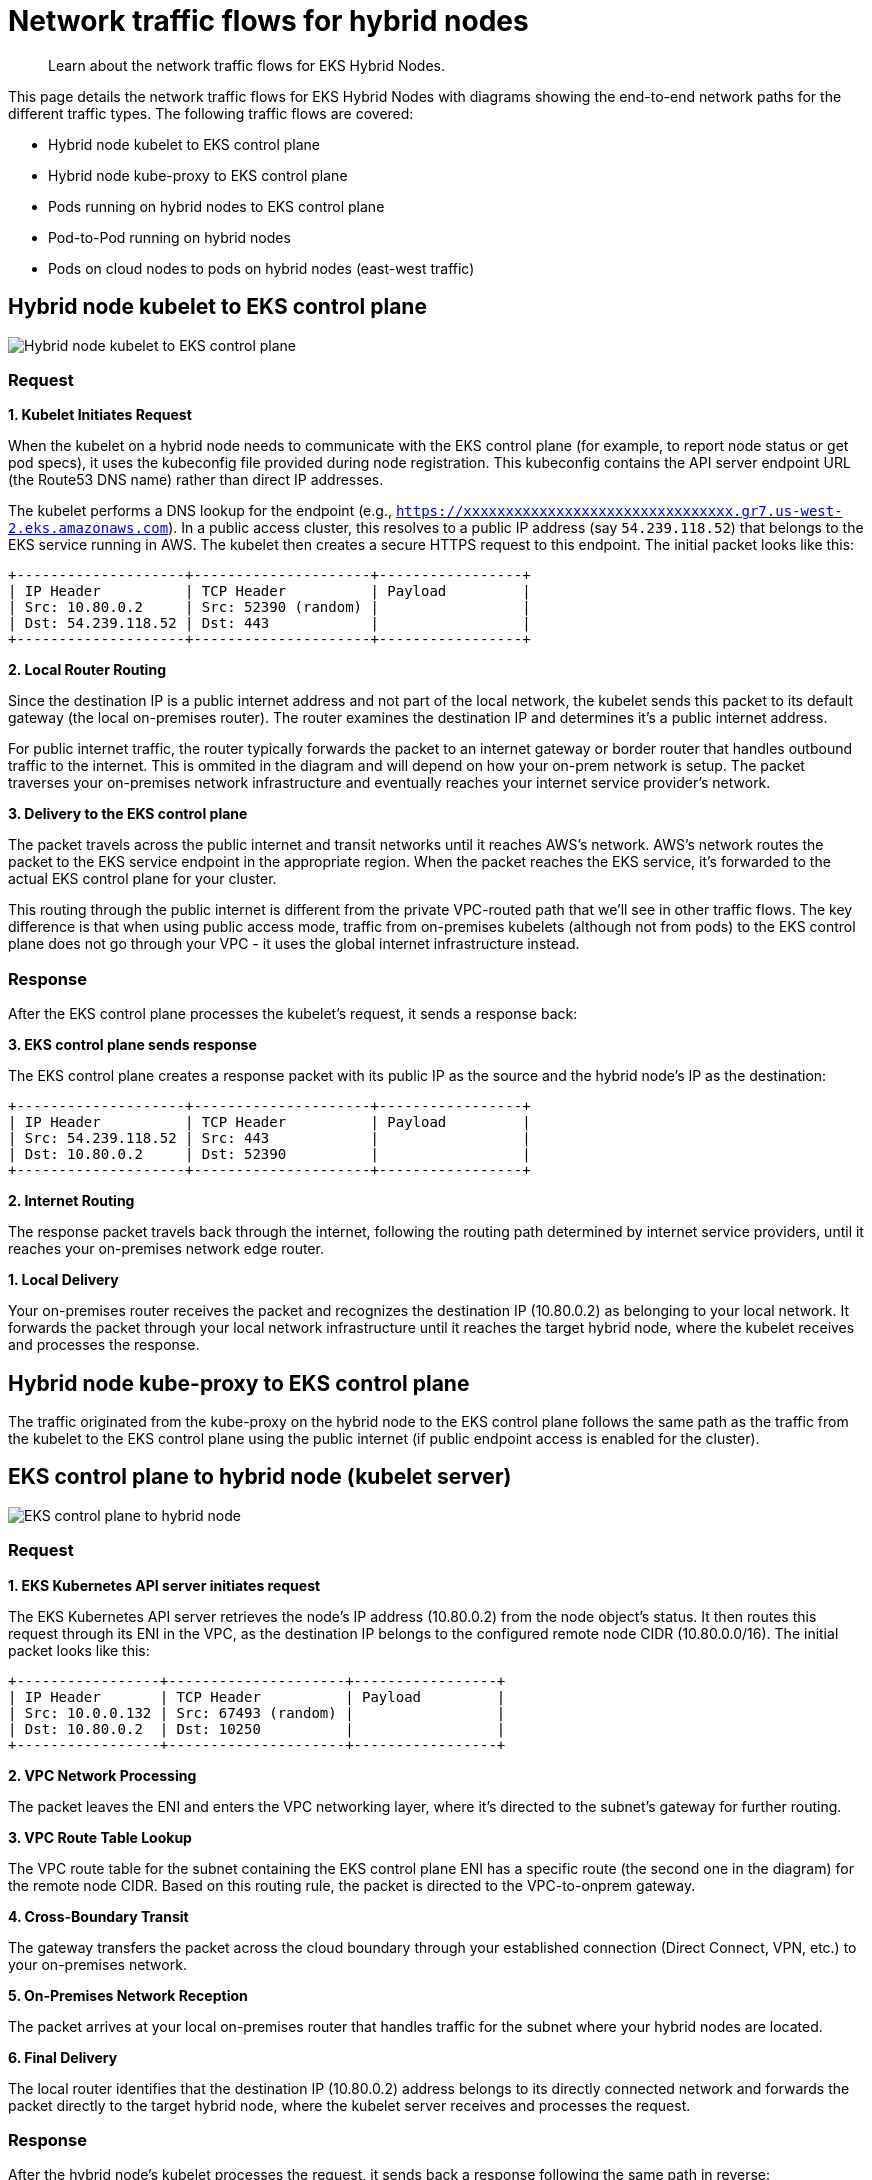 [.topic]
[#hybrid-nodes-concepts-traffic-flows]
= Network traffic flows for hybrid nodes
:info_titleabbrev: Traffic flows

[abstract]
--
Learn about the network traffic flows for EKS Hybrid Nodes.
--

This page details the network traffic flows for EKS Hybrid Nodes with diagrams showing the end-to-end network paths for the different traffic types. The following traffic flows are covered:

* Hybrid node kubelet to EKS control plane
* Hybrid node kube-proxy to EKS control plane
* Pods running on hybrid nodes to EKS control plane
* Pod-to-Pod running on hybrid nodes
* Pods on cloud nodes to pods on hybrid nodes (east-west traffic)

== Hybrid node kubelet to EKS control plane

image:./images/hybrid-nodes-kubelet-to-cp-public.png[Hybrid node kubelet to EKS control plane]

=== Request

*1. Kubelet Initiates Request*

When the kubelet on a hybrid node needs to communicate with the EKS control plane (for example, to report node status or get pod specs), it uses the kubeconfig file provided during node registration. This kubeconfig contains the API server endpoint URL (the Route53 DNS name) rather than direct IP addresses.

The kubelet performs a DNS lookup for the endpoint (e.g., `https://xxxxxxxxxxxxxxxxxxxxxxxxxxxxxxxx.gr7.us-west-2.eks.amazonaws.com`). In a public access cluster, this resolves to a public IP address (say `54.239.118.52`) that belongs to the EKS service running in AWS. The kubelet then creates a secure HTTPS request to this endpoint. The initial packet looks like this:

....
+--------------------+---------------------+-----------------+
| IP Header          | TCP Header          | Payload         |
| Src: 10.80.0.2     | Src: 52390 (random) |                 |
| Dst: 54.239.118.52 | Dst: 443            |                 |
+--------------------+---------------------+-----------------+
....

*2. Local Router Routing*

Since the destination IP is a public internet address and not part of the local network, the kubelet sends this packet to its default gateway (the local on-premises router). The router examines the destination IP and determines it’s a public internet address.

For public internet traffic, the router typically forwards the packet to an internet gateway or border router that handles outbound traffic to the internet. This is ommited in the diagram and will depend on how your on-prem network is setup. The packet traverses your on-premises network infrastructure and eventually reaches your internet service provider’s network.

*3. Delivery to the EKS control plane*

The packet travels across the public internet and transit networks until it reaches AWS’s network. AWS’s network routes the packet to the EKS service endpoint in the appropriate region. When the packet reaches the EKS service, it’s forwarded to the actual EKS control plane for your cluster.

This routing through the public internet is different from the private VPC-routed path that we’ll see in other traffic flows. The key difference is that when using public access mode, traffic from on-premises kubelets (although not from pods) to the EKS control plane does not go through your VPC - it uses the global internet infrastructure instead.

=== Response

After the EKS control plane processes the kubelet’s request, it sends a response back:

*3. EKS control plane sends response*

The EKS control plane creates a response packet with its public IP as the source and the hybrid node’s IP as the destination:

....
+--------------------+---------------------+-----------------+
| IP Header          | TCP Header          | Payload         |
| Src: 54.239.118.52 | Src: 443            |                 |
| Dst: 10.80.0.2     | Dst: 52390          |                 |
+--------------------+---------------------+-----------------+
....

*2. Internet Routing*

The response packet travels back through the internet, following the routing path determined by internet service providers, until it reaches your on-premises network edge router.

*1. Local Delivery*

Your on-premises router receives the packet and recognizes the destination IP (10.80.0.2) as belonging to your local network. It forwards the packet through your local network infrastructure until it reaches the target hybrid node, where the kubelet receives and processes the response.

== Hybrid node kube-proxy to EKS control plane

The traffic originated from the kube-proxy on the hybrid node to the EKS control plane follows the same path as the traffic from the kubelet to the EKS control plane using the public internet (if public endpoint access is enabled for the cluster).

== EKS control plane to hybrid node (kubelet server)

image:./images/hybrid-nodes-cp-to-kubelet.png[EKS control plane to hybrid node]

=== Request

*1. EKS Kubernetes API server initiates request*

The EKS Kubernetes API server retrieves the node’s IP address (10.80.0.2) from the node object’s status. It then routes this request through its ENI in the VPC, as the destination IP belongs to the configured remote node CIDR (10.80.0.0/16). The initial packet looks like this:

....
+-----------------+---------------------+-----------------+
| IP Header       | TCP Header          | Payload         |
| Src: 10.0.0.132 | Src: 67493 (random) |                 |
| Dst: 10.80.0.2  | Dst: 10250          |                 |
+-----------------+---------------------+-----------------+
....

*2. VPC Network Processing*

The packet leaves the ENI and enters the VPC networking layer, where it’s directed to the subnet’s gateway for further routing.

*3. VPC Route Table Lookup*

The VPC route table for the subnet containing the EKS control plane ENI has a specific route (the second one in the diagram) for the remote node CIDR. Based on this routing rule, the packet is directed to the VPC-to-onprem gateway.

*4. Cross-Boundary Transit*

The gateway transfers the packet across the cloud boundary through your established connection (Direct Connect, VPN, etc.) to your on-premises network.

*5. On-Premises Network Reception*

The packet arrives at your local on-premises router that handles traffic for the subnet where your hybrid nodes are located.

*6. Final Delivery*

The local router identifies that the destination IP (10.80.0.2) address belongs to its directly connected network and forwards the packet directly to the target hybrid node, where the kubelet server receives and processes the request.

=== Response

After the hybrid node’s kubelet processes the request, it sends back a response following the same path in reverse:

....
+-----------------+---------------------+-----------------+
| IP Header       | TCP Header          | Payload         |
| Src: 10.80.0.2  | Src: 10250          |                 |
| Dst: 10.0.0.132 | Dst: 67493          |                 |
+-----------------+---------------------+-----------------+
....

*6. Kubelet Sends Response*

The kubelet on the hybrid node (10.80.0.2) creates a response packet with the original source IP as the destination. The destination doesn’t belong to the local network so its sent to the host’s default gateway, which is the local router.

*5. Local Router Routing*

The router determines that the destination IP (10.0.0.132) belongs to 10.0.0.0/16, which has a route pointing to the gateway connecting to AWS.

*4. Cross-Boundary Return*

The packet travels back through the same on-premises to VPC connection (Direct Connect, VPN, etc.), crossing the cloud boundary in the reverse direction.

*3. VPC Routing*

When the packet arrives in the VPC, the route tables identify that the destination IP belongs to a VPC CIDR. The packet is routed accordingly within the VPC.

*2. VPC Network Delivery*

The VPC networking layer forwards the packet to the subnet where the EKS control plane ENI (10.0.0.132) is located.

*1. ENI Reception*

The packet reaches the EKS control plane ENI attached to the Kubernetes API server, completing the round trip.

== Pods running on hybrid nodes to EKS control plane

image:./images/hybrid-nodes-pods-to-cp.png[Pods running on hybrid nodes to EKS control plane]

=== Without CNI NAT-ing

=== Request

Pods generally talk to the Kubernetes API server through the `kubernetes` service. The service IP is the first IP of the cluster’s service CIDR. This convention allows pods that need to run before CoreDNS is available to reach the API server, for example, the CNI. Requests leave the pod with the service IP as the destination. For example, if the service CIDR is `172.16.0.0/16`, the service IP will be `172.16.0.1`.

*1. Pod Initiates Request*

The pod sends a request to the `kubernetes` service IP (`172.16.0.1`) on the API server port (443) from a random source port. The packet looks like this:

....
+-----------------+---------------------+-----------------+
| IP Header       | TCP Header          | Payload         |
| Src: 10.85.1.56 | Src: 67493 (random) |                 |
| Dst: 172.16.0.1 | Dst: 443            |                 |
+-----------------+---------------------+-----------------+
....

*2. CNI Processing*

The CNI detects that the destination IP doesn’t belong to any pod CIDR it manages. Since *outgoing NAT is disabled*, the CNI passes the packet to the host network stack without modifying it.

*3. Node Network Processing*

The packet enters the node’s network stack where netfilter hooks trigger the iptables rules set by kube-proxy. Several rules are applied:

. The packet first hits the `KUBE-SERVICES` chain, which contains rules matching each service’s ClusterIP and port.
. The matching rule jumps to the `KUBE-SVC-XXX` chain for the `kubernetes` service (packets destined for `172.16.0.1:443`), which contains load balancing rules. `kubernetes` service (packets destined for `172.16.0.1:443`), which contains load balancing rules.
. The load balancing rule randomly selects one of the `KUBE-SEP-XXX` chains for the CP ENI IPs (`10.0.0.132` or `10.0.1.23`).
. The selected `KUBE-SEP-XXX` chain contains the actual DNAT rule that changes the destination IP from the service IP to the selected CP ENI’s IP.

After these rules are applied, assuming that the selected EKS control plane ENI’s IP is `10.0.0.132`, the packet looks like this:

....
+-----------------+---------------------+-----------------+
| IP Header       | TCP Header          | Payload         |
| Src: 10.85.1.56 | Src: 67493 (random) |                 |
| Dst: 10.0.0.132 | Dst: 443            |                 |
+-----------------+---------------------+-----------------+
....

The node forwards the packet to its default gateway because the destination IP is not in the local network.

*4. Local Router Routing*

The local router determines that the destination IP (10.0.0.132) belongs to the VPC CIDR (10.0.0.0/16) and forwards it to the gateway connecting to AWS.

*5. Cross-Boundary Transit*

The packet travels through your established connection (Direct Connect, VPN, etc.) across the cloud boundary to the VPC.

*6. VPC Network Delivery*

The VPC networking layer routes the packet to the correct subnet where the EKS control plane ENI (10.0.0.132) is located.

*7. ENI Reception*

The packet reaches the EKS control plane ENI attached to the Kubernetes API server.

=== Response

After the EKS control plane processes the request, it sends a response back to the pod:

*7. API Server Sends Response*

The EKS Kubernetes API server creates a response packet with the original source IP as the destination. The packet looks like this:

....
+-----------------+---------------------+-----------------+
| IP Header       | TCP Header          | Payload         |
| Src: 10.0.0.132 | Src: 443            |                 |
| Dst: 10.85.1.56 | Dst: 67493          |                 |
+-----------------+---------------------+-----------------+
....

Because the destination IP belongs to the configured remote pod CIDR (10.85.0.0/16), it sends it through its ENI in the VPC with the subnet’s router as the next hop.

*6. VPC Routing*

The VPC route table contains an entry for the remote pod CIDR (10.85.0.0/16), directing this traffic to the VPC-to-onprem gateway.

*5. Cross-Boundary Transit*

The gateway transfers the packet across the cloud boundary through your established connection (Direct Connect, VPN, etc.) to your on-premises network.

*4. On-Premises Network Reception*

The packet arrives at your local on-premises router.

*3. Delivery to node*

The router’s table has an entry for `10.85.1.0/24` with `10.80.0.2` as the next hop, delivering the packet to our node.

*2. Node Network Processing*

As the packet is processed by the node’s network stack, `conntrack` (a part of netfilter) matches the packet with the connection the pod initially establish and since DNAT was originally applied, it reverses this by rewriting the source IP from the EKS control plane ENI’s IP to the `kubernetes` service IP:

....
+-----------------+---------------------+-----------------+
| IP Header       | TCP Header          | Payload         |
| Src: 172.16.0.1 | Src: 443            |                 |
| Dst: 10.85.1.56 | Dst: 67493          |                 |
+-----------------+---------------------+-----------------+
....

*1. CNI Processing*

The CNI identifies that the destination IP belongs to a pod in its network and delivers the packet to the correct pod network namespace.

This flow showcases why Remote Pod CIDRs must be properly routable from the VPC all the way to the specific node hosting each pod - the entire return path depends on proper routing of pod IPs across both cloud and on-premises networks.

=== With CNI NAT-ing

This flow is very similar to the one _without CNI NAT-ing_, but with one key difference: the CNI applies source NAT (SNAT) to the packet before sending it to the node’s network stack. This changes the source IP of the packet to the node’s IP, allowing the packet to be routed back to the node without requiring additional routing configuration.

=== Request

*1. Pod Initiates Request*

The pod sends a request to the `kubernetes` service IP (`172.16.0.1`) on the EKS Kubernetes API server port (443) from a random source port. The packet looks like this:

....
+-----------------+---------------------+-----------------+
| IP Header       | TCP Header          | Payload         |
| Src: 10.85.1.56 | Src: 67493 (random) |                 |
| Dst: 172.16.0.1 | Dst: 443            |                 |
+-----------------+---------------------+-----------------+
....

*2. CNI Processing*

The CNI detects that the destination IP doesn’t belong to any pod CIDR it manages. Since *outgoing NAT is enabled*, the CNI applies SNAT to the packet, changing the source IP to the node’s IP before passing it to the node’s network stack:

....
+-----------------+---------------------+-----------------+
| IP Header       | TCP Header          | Payload         |
| Src: 10.80.0.2  | Src: 67493 (random) |                 |
| Dst: 172.16.0.1 | Dst: 443            |                 |
+-----------------+---------------------+-----------------+
....

Note: CNI and iptables are shown in the example as separate blocks for clarity, but in practice, it’s possible that some CNIs use iptables to apply NAT.

*3. Node Network Processing*

Here the iptables rules set by kube-proxy behave the same as in the previous example, load balancing the packet to one of the EKS control plane ENIs. The packet now looks like this:

....
+-----------------+---------------------+-----------------+
| IP Header       | TCP Header          | Payload         |
| Src: 10.80.0.2  | Src: 67493 (random) |                 |
| Dst: 10.0.0.132 | Dst: 443            |                 |
+-----------------+---------------------+-----------------+
....

The node forwards the packet to its default gateway because the destination IP is not in the local network.

*4. Local Router Routing*

The local router determines that the destination IP (10.0.0.132) belongs to the VPC CIDR (10.0.0.0/16) and forwards it to the gateway connecting to AWS.

*5. Cross-Boundary Transit*

The packet travels through your established connection (Direct Connect, VPN, etc.) across the cloud boundary to the VPC.

*6. VPC Network Delivery*

The VPC networking layer routes the packet to the correct subnet where the EKS control plane ENI (10.0.0.132) is located.

*7. ENI Reception*

The packet reaches the EKS control plane ENI attached to the Kubernetes API server.

=== Response

After the EKS control plane processes the request, it sends a response back to the pod:

*7. API Server Sends Response*

The EKS Kubernetes API server creates a response packet with the original source IP as the destination. The packet looks like this:

....
+-----------------+---------------------+-----------------+
| IP Header       | TCP Header          | Payload         |
| Src: 10.0.0.132 | Src: 443            |                 |
| Dst: 10.80.0.2  | Dst: 67493          |                 |
+-----------------+---------------------+-----------------+
....

Because the destination IP belongs to the configured remote node CIDR (10.80.0.0/16), it sends it through its ENI in the VPC with the subnet’s router as the next hop.

*6. VPC Routing*

The VPC route table contains an entry for the remote node CIDR (10.80.0.0/16), directing this traffic to the VPC-to-onprem gateway.

*5. Cross-Boundary Transit*

The gateway transfers the packet across the cloud boundary through your established connection (Direct Connect, VPN, etc.) to your on-premises network.

*4. On-Premises Network Reception*

The packet arrives at your local on-premises router.

*3. Delivery to node*

The local router identifies that the destination IP (10.80.0.2) address belongs to its directly connected network and forwards the packet directly to the target hybrid node.

*2. Node Network Processing*

As the packet is processed by the node’s network stack, `conntrack` (a part of netfilter) matches the packet with the connection the pod initially establish and since DNAT was originally applied, it reverses this by rewriting the source IP from the EKS control plane ENI’s IP to the `kubernetes` service IP:

....
+-----------------+---------------------+-----------------+
| IP Header       | TCP Header          | Payload         |
| Src: 172.16.0.1 | Src: 443            |                 |
| Dst: 10.80.0.2  | Dst: 67493          |                 |
+-----------------+---------------------+-----------------+
....

*1. CNI Processing*

The CNI identifies this packet belongs to a connection where it has previously applied SNAT. It reverses the SNAT, changing the destination IP back to the pod’s IP:

....
+-----------------+---------------------+-----------------+
| IP Header       | TCP Header          | Payload         |
| Src: 172.16.0.1 | Src: 443            |                 |
| Dst: 10.85.1.56 | Dst: 67493          |                 |
+-----------------+---------------------+-----------------+
....

The CNI detects the destination IP belongs to a pod in its network and delivers the packet to the correct pod network namespace.

This flow showcases how CNI NAT-ing can simplify configuration by allowing packets to be routed back to the node without requiring additional routing for the pod CIDRs.

== EKS control plane to pods running on a hybrid node (webhooks)

image:./images/hybrid-nodes-cp-to-pod.png[EKS control plane to pods running on a hybrid node]

This traffic pattern is most commonly seen with webhooks, where the EKS control plane needs to directly initiate connections to webhook servers running in pods on hybrid nodes. Examples include validating and mutating admission webhooks, which are called by the API server during resource validation or mutation processes.

=== Request

*1. EKS Kubernetes API server initiates request*

When a webhook is configured in the cluster and a relevant API operation triggers it, the EKS Kubernetes API server needs to make a direct connection to the webhook server pod. The API server first looks up the pod’s IP address from the Service or Endpoint resource associated with the webhook.

Assuming the webhook pod is running on a hybrid node with IP 10.85.1.23, the EKS Kubernetes API server creates an HTTPS request to the webhook’s endpoint. The initial packet is sent through the EKS control plane ENI in your VPC because the destination IP 10.85.1.23 belongs to the configured remote pod CIDR (10.85.0.0/16). The packet looks like this:

....
+-----------------+---------------------+-----------------+
| IP Header       | TCP Header          | Payload         |
| Src: 10.0.0.132 | Src: 41892 (random) |                 |
| Dst: 10.85.1.23 | Dst: 8443           |                 |
+-----------------+---------------------+-----------------+
....

*2. VPC Network Processing*

The packet leaves the EKS control plane ENI and enters the VPC networking layer with the subnet’s router as the next hop.

*3. VPC Route Table Lookup*

The VPC route table for the subnet containing the EKS control plane ENI contains a specific route for the remote pod CIDR (10.85.0.0/16). This routing rule directs the packet to the VPC-to-onprem gateway (for example, a Virtual Private Gateway for Direct Connect or VPN connections):

....
Destination     Target
10.0.0.0/16     local
10.85.0.0/16    vgw-id (VPC-to-onprem gateway)
....

*4. Cross-Boundary Transit*

The gateway transfers the packet across the cloud boundary through your established connection (Direct Connect, VPN, etc.) to your on-premises network. The packet maintains its original source and destination IP addresses as it traverses this connection.

*5. On-Premises Network Reception*

The packet arrives at your local on-premises router. The router consults its routing table to determine how to reach the 10.85.1.23 address. For this to work, your on-premises network must have routes for the pod CIDRs that direct traffic to the appropriate hybrid node.

In this case, the router’s route table contains an entry indicating that the 10.85.1.0/24 subnet is reachable via the hybrid node with IP 10.80.0.2:

....
Destination     Next Hop
10.85.1.0/24    10.80.0.2
....

*6. Delivery to node*

Based on the routing table entry, the router forwards the packet to the hybrid node (10.80.0.2). When the packet arrives at the node, it looks the same as when the EKS Kubernetes API server sent it, with the destination IP still being the pod’s IP.

*7. CNI Processing*

The node’s network stack receives the packet and, seeing that the destination IP is not the node’s own IP, passes it to the CNI for processing. The CNI identifies that the destination IP belongs to a pod running locally on this node and forwards the packet to the correct pod through the appropriate virtual interfaces:

....
Original packet → node routing → CNI → Pod's network namespace
....

The pod’s webhook server receives the request and processes it accordingly.

=== Response

After the webhook pod processes the request, it sends back a response following the same path in reverse:

*7. Pod Sends Response*

The webhook pod creates a response packet with its own IP as the source and the original requestor (the EKS control plane ENI) as the destination:

....
+-----------------+---------------------+-----------------+
| IP Header       | TCP Header          | Payload         |
| Src: 10.85.1.23 | Src: 8443           |                 |
| Dst: 10.0.0.132 | Dst: 41892          |                 |
+-----------------+---------------------+-----------------+
....

The CNI identifies that this packet is destined for an external network (not a local pod). If the CNI passes the packet to the node’s network stack with the original source IP preserved.

*6. Node Network Processing*

The node determines that the destination IP (10.0.0.132) is not in the local network and forwards the packet to its default gateway (the local router).

*5. Local Router Routing*

The local router consults its routing table and determines that the destination IP (10.0.0.132) belongs to the VPC CIDR (10.0.0.0/16). It forwards the packet to the gateway connecting to AWS.

*4. Cross-Boundary Transit*

The packet travels back through the same on-premises to VPC connection, crossing the cloud boundary in the reverse direction.

*3. VPC Routing*

When the packet arrives in the VPC, the route tables identify that the destination IP belongs to a subnet within the VPC. The packet is routed accordingly within the VPC.

*2a. EKS control plane ENI Reception*

The packet reaches the ENI attached to the EKS Kubernetes API server, completing the round trip. The API server receives the webhook’s response and continues processing the original API request based on this response.

This traffic flow demonstrates why remote pod CIDRs must be properly configured and routable: ++*++ The VPC must have routes for the remote pod CIDRs pointing to the on-premises gateway ++*++ Your on-premises network must have routes for pod CIDRs that direct traffic to the specific nodes hosting those pods ++*++ Without this routing configuration, webhooks and other similar services running in pods on hybrid nodes would not be reachable from the EKS control plane.

== Pod-to-Pod running on hybrid nodes

image:./images/hybrid-nodes-pod-to-pod.png[Pod-to Pod running on hybrid nodes]

This section explains how pods running on different hybrid nodes communicate with each other. This example assumes your CNI uses VXLAN for encapsulation, which is common for CNIs like Cilium, Calico. The overall process is similar for other encapsulation protocols like Geneve or IP-in-IP.

=== Request

*1. Pod A Initiates Communication*

Pod A (10.85.1.56) on Node 1 wants to send traffic to Pod B (10.85.2.67) on Node 2. The initial packet looks like this:

....
+------------------+-----------------+-------------+-----------------+
| Ethernet Header  | IP Header       | TCP/UDP     | Payload         |
| Src: Pod A MAC   | Src: 10.85.1.56 | Src: 43721  |                 |
| Dst: Gateway MAC | Dst: 10.85.2.67 | Dst: 8080   |                 |
+------------------+-----------------+-------------+-----------------+
....

*2. CNI Intercepts and Processes the Packet*

When Pod A’s packet leaves its network namespace, the CNI intercepts it. The CNI consults its routing table and determines: - The destination IP (10.85.2.67) belongs to the pod CIDR - This IP is not on the local node but belongs to Node 2 (10.80.0.3) - The packet needs to be encapsulated with VXLAN.

The decision to encapsulate is critical because the underlying physical network doesn’t know how to route pod CIDRs directly - it only knows how to route traffic between node IPs.

The CNI encapsulates the entire original packet inside a VXLAN frame. This effectively creates a "`packet within a packet`" with new headers:

....
+-----------------+----------------+--------------+------------+---------------------------+
| Outer Ethernet  | Outer IP       | Outer UDP    | VXLAN      | Original Pod-to-Pod       |
| Src: Node1 MAC  | Src: 10.80.0.2 | Src: Random  | VNI: 42    | Packet (unchanged         |
| Dst: Router MAC | Dst: 10.80.0.3 | Dst: 8472    |            | from above)               |
+-----------------+----------------+--------------+------------+---------------------------+
....

Key points about this encapsulation: - The outer packet is addressed from Node 1 (10.80.0.2) to Node 2 (10.80.0.3) - UDP port 8472 is the VXLAN port Cilium uses by default - The VXLAN Network Identifier (VNI) identifies which overlay network this packet belongs to - The entire original packet (with Pod A’s IP as source and Pod B’s IP as destination) is preserved intact inside

The encapsulated packet now enters the regular networking stack of Node 1 and is processed like any other packet:

. *Node Network Processing*: Node 1’s network stack routes the packet based on its destination (10.80.0.3)
. *Local Network Delivery*:
* If both nodes are on the same Layer 2 network, the packet is sent directly to Node 2
* If they’re on different subnets, the packet is forwarded to the local router first
. *Router Handling*: The router forwards the packet based on its routing table, delivering it to Node 2

*3. Receiving Node Processing*

When the encapsulated packet arrives at Node 2 (10.80.0.3):

. The node’s network stack receives it and identifies it as a VXLAN packet (UDP port 4789)
. The packet is passed to the CNI’s VXLAN interface for processing

*4. VXLAN Decapsulation*

The CNI on Node 2 processes the VXLAN packet:

. It strips away the outer headers (Ethernet, IP, UDP, and VXLAN)
. It extracts the original inner packet
. The packet is now back to its original form:

....
+------------------+-----------------+-------------+-----------------+
| Ethernet Header  | IP Header       | TCP/UDP     | Payload         |
| Src: Pod A MAC   | Src: 10.85.1.56 | Src: 43721  |                 |
| Dst: Gateway MAC | Dst: 10.85.2.67 | Dst: 8080   |                 |
+------------------+-----------------+-------------+-----------------+
....

The CNI on Node 2 examines the destination IP (10.85.2.67) and: 

. Identifies that this IP belongs to a local pod
. Routes the packet through the appropriate virtual interfaces
. Delivers the packet to Pod B’s network namespace

=== Response

When Pod B responds to Pod A, the entire process happens in reverse:

[start=4]
. Pod B sends a packet to Pod A (10.85.1.56)
. Node 2’s CNI encapsulates it with VXLAN, setting the destination to Node 1 (10.80.0.2)
. The encapsulated packet is delivered to Node 1
. Node 1’s CNI decapsulates it and delivers the original response to Pod A

== Pods on cloud nodes to pods on hybrid nodes (east-west traffic)

image:./images/hybrid-nodes-east-west.png[Pods on cloud nodes to pods on hybrid nodes]

=== Request

*1. Pod A Initiates Communication*

Pod A (10.0.0.56) on the EC2 Node wants to send traffic to Pod B (10.85.1.56) on the Hybrid Node. The initial packet looks like this:

....
+-----------------+---------------------+-----------------+
| IP Header       | TCP Header          | Payload         |
| Src: 10.0.0.56  | Src: 52390 (random) |                 |
| Dst: 10.85.1.56 | Dst: 8080           |                 |
+-----------------+---------------------+-----------------+
....

With the VPC CNI, Pod A has an IP from the VPC CIDR and is directly attached to an ENI on the EC2 instance. The pod’s network namespace is connected to the VPC network, so the packet enters the VPC routing infrastructure directly.

*2. VPC Routing*

The VPC route table contains a specific route for the Remote Pod CIDR (10.85.0.0/16), directing this traffic to the VPC-to-onprem gateway:

....
Destination     Target
10.0.0.0/16     local
10.85.0.0/16    vgw-id (VPC-to-onprem gateway)
....

Based on this routing rule, the packet is directed toward the gateway connecting to your on-premises network.

*3. Cross-Boundary Transit*

The gateway transfers the packet across the cloud boundary through your established connection (Direct Connect, VPN, etc.) to your on-premises network. The packet maintains its original source and destination IP addresses throughout this transit.

*4. On-Premises Network Reception*

The packet arrives at your local on-premises router. The router consults its routing table to determine the next hop for reaching the 10.85.1.56 address. Your on-premises router must have routes for the pod CIDRs that direct traffic to the appropriate hybrid node.

The router’s table contains an entry indicating that the 10.85.1.0/24 subnet is reachable via the hyrid node with IP 10.80.0.2:

....
Destination     Next Hop
10.85.1.0/24    10.80.0.2
....

*5. Node Network Processing*

The router forwards the packet to the Hybrid Node (10.80.0.2). When the packet arrives at the node, it still has Pod A’s IP as the source and Pod B’s IP as the destination.

*6. CNI Processing*

The node’s network stack receives the packet and, seeing that the destination IP is not its own, passes it to the CNI for processing. The CNI identifies that the destination IP belongs to a pod running locally on this node and forwards the packet to the correct pod through the appropriate virtual interfaces:

....
Original packet → node routing → CNI → Pod B's network namespace
....

Pod B receives the packet and processes it as needed.

=== Response

*6. Pod B Sends Response*

Pod B creates a response packet with its own IP as the source and Pod A’s IP as the destination:

....
+-----------------+---------------------+-----------------+
| IP Header       | TCP Header          | Payload         |
| Src: 10.85.1.56 | Src: 8080           |                 |
| Dst: 10.0.0.56  | Dst: 52390          |                 |
+-----------------+---------------------+-----------------+
....

The CNI identifies that this packet is destined for an external network and passes it to the node’s network stack.

*5. Node Network Processing*

The node determines that the destination IP (10.0.0.56) does not belong to the local network and forwards the packet to its default gateway (the local router).

*4. Local Router Routing*

The local router consults its routing table and determines that the destination IP (10.0.0.56) belongs to the VPC CIDR (10.0.0.0/16). It forwards the packet to the gateway connecting to AWS.

*3. Cross-Boundary Transit*

The packet travels back through the same on-premises to VPC connection, crossing the cloud boundary in the reverse direction.

*2. VPC Routing*

When the packet arrives in the VPC, the routing system identifies that the destination IP belongs to a subnet within the VPC. The packet is routed through the VPC network toward the EC2 instance hosting Pod A.

*1. Pod A Receives Response*

The packet arrives at the EC2 instance and is delivered directly to Pod A through its attached ENI. Since the VPC CNI doesn’t use overlay networking for pods in the VPC, no additional decapsulation is needed - the packet arrives with its original headers intact.

This east-west traffic flow demonstrates why remote pod CIDRs must be properly configured and routable from both directions: 

* The VPC must have routes for the remote pod CIDRs pointing to the on-premises gateway 
* Your on-premises network must have routes for pod CIDRs that direct traffic to the specific nodes hosting those pods.